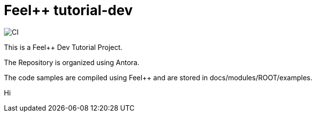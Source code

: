 :feelpp: Feel++
= {feelpp} tutorial-dev 

image:https://github.com/feelpp/feelpp-tutorial-dev/workflows/CI/badge.svg[CI]

This is a {feelpp} Dev Tutorial Project. 

The Repository is organized using Antora. 

The code samples are compiled using {feelpp} and are stored in docs/modules/ROOT/examples.



Hi